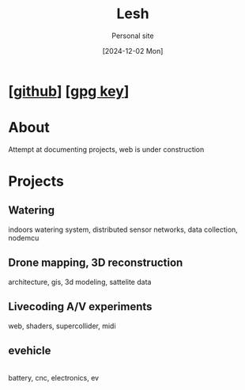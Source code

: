 #+OPTIONS: \n:t
#+TITLE: Lesh
#+SUBTITLE: Personal site
#+DATE: [2024-12-02 Mon]
#+LAST_MODIFIED: [2025-02-10 Mon]
#+NO_TOC: t
#+TOPIMG: /visuals/img/splash.jpg

* [[[https://github.com/leshy/][github]]] [[[./key.gpg][gpg key]]]

* About
Attempt at documenting projects, web is under construction

* Projects

** Watering
[[watering/][./watering/img/watering.webp]]

indoors watering system, distributed sensor networks, data collection, nodemcu

** Drone mapping, 3D reconstruction
[[sunsim_writeup/][./sunsim_writeup/img/bg.jpg]]

architecture, gis, 3d modeling, sattelite data

** Livecoding A/V experiments
[[visuals/][./visuals/img/s3d.jpg]]

web, shaders, supercollider, midi

** evehicle
[[./evehicle/][./evehicle/evehicle.jpg]]
battery, cnc, electronics, ev



